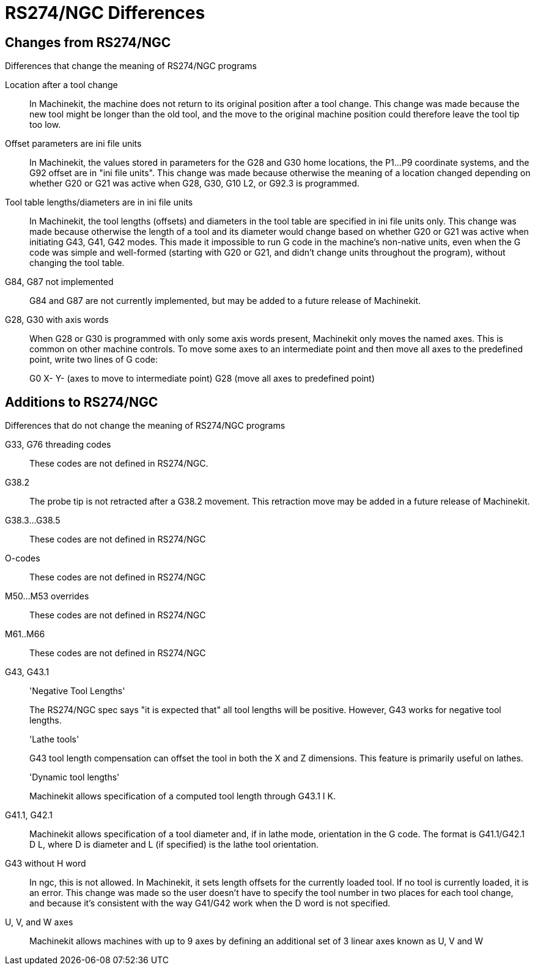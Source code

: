 = RS274/NGC Differences

[[cha:rs274ngc-programs]] (((RS274/NGC Programs)))

////
ATTENTION TRANSLATORS before translating this document copy the base document
into this copy to get the latest version. Untranslated documents are not kept
up to date with the English documents. 

Do not translate anchors or links, translate only the text of a link after the
comma.
Anchor [[anchor-name]]
Link <<anchor-name,text after the comma can be translated>>

Make sure the documents build after translating.
////

== Changes from RS274/NGC

.Differences that change the meaning of RS274/NGC programs

Location after a tool change::

In Machinekit, the machine does not return to its original position 
after a tool change. This change was made because the new tool 
might be longer than the old tool, and the move to the original 
machine position could therefore leave the tool tip too low.

Offset parameters are ini file units::

In Machinekit, the values stored in parameters for the G28 and G30 home 
locations, the P1...P9 coordinate systems, and the G92 offset are 
in "ini file units". This change was made because otherwise the 
meaning of a location changed depending on whether G20 or G21 was 
active when G28, G30, G10 L2, or G92.3 is programmed.

Tool table lengths/diameters are in ini file units::

In Machinekit, the tool lengths (offsets) and diameters in the tool 
table are specified in ini file units only. This change was made 
because otherwise the length of a tool and its diameter would 
change based on whether G20 or G21 was active when initiating 
G43, G41, G42 modes. This made it impossible to run G code in the 
machine's non-native units, even when the G code was simple and 
well-formed (starting with G20 or G21, and didn't change units 
throughout the program), without changing the tool table.

G84, G87 not implemented::

G84 and G87 are not currently implemented, but may be added to a 
future release of Machinekit.

G28, G30 with axis words::

When G28 or G30 is programmed with only some axis words present, 
Machinekit only moves the named axes. This is common on other machine 
controls. To move some axes to an intermediate point and then 
move all axes to the predefined point, write two lines of G code:
+
G0 X- Y- (axes to move to intermediate point) G28 (move all axes 
to predefined point)

== Additions to RS274/NGC

.Differences that do not change the meaning of RS274/NGC programs

G33, G76 threading codes::

These codes are not defined in RS274/NGC.

G38.2::

The probe tip is not retracted after a G38.2 movement. This 
retraction move may be added in a future release of Machinekit.

G38.3...G38.5::

These codes are not defined in RS274/NGC

O-codes::

These codes are not defined in RS274/NGC

M50...M53 overrides::

These codes are not defined in RS274/NGC

M61..M66::

These codes are not defined in RS274/NGC

G43, G43.1::

'Negative Tool Lengths'
+
The RS274/NGC spec says "it is expected that" all tool lengths 
will be positive. However, G43 works for negative tool lengths.
+
'Lathe tools'
+
G43 tool length compensation can offset the tool in both the X 
and Z dimensions. This feature is primarily useful on lathes.
+
'Dynamic tool lengths'
+
Machinekit allows specification of a computed tool length through G43.1 
I K.

G41.1, G42.1::

Machinekit allows specification of a tool diameter and, if in lathe 
mode, orientation in the G code. The format is G41.1/G42.1 D L, 
where D is diameter and L (if specified) is the lathe tool 
orientation.

G43 without H word::

In ngc, this is not allowed. In Machinekit, it sets length offsets for 
the currently loaded tool. If no tool is currently loaded, it is 
an error. This change was made so the user doesn't have to 
specify the tool number in two places for each tool change, and 
because it's consistent with the way G41/G42 work when the D word 
is not specified.

U, V, and W axes::

Machinekit allows machines with up to 9 axes by defining an additional 
set of 3 linear axes known as U, V and W


